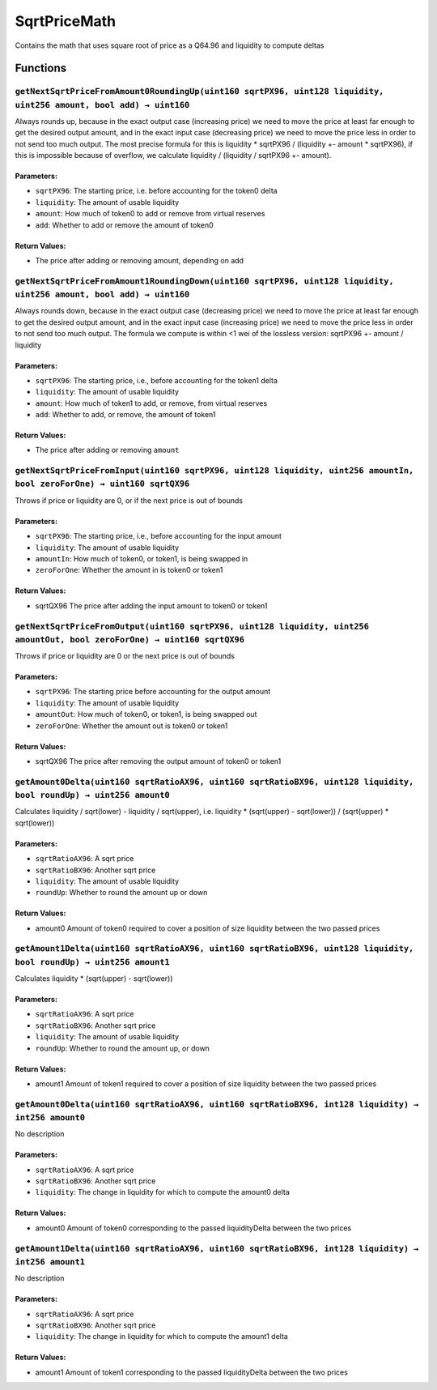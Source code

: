 SqrtPriceMath
=============

Contains the math that uses square root of price as a Q64.96 and
liquidity to compute deltas

Functions
---------

``getNextSqrtPriceFromAmount0RoundingUp(uint160 sqrtPX96, uint128 liquidity, uint256 amount, bool add) → uint160``
~~~~~~~~~~~~~~~~~~~~~~~~~~~~~~~~~~~~~~~~~~~~~~~~~~~~~~~~~~~~~~~~~~~~~~~~~~~~~~~~~~~~~~~~~~~~~~~~~~~~~~~~~~~~~~~~~~

Always rounds up, because in the exact output case (increasing price) we
need to move the price at least far enough to get the desired output
amount, and in the exact input case (decreasing price) we need to move
the price less in order to not send too much output. The most precise
formula for this is liquidity \* sqrtPX96 / (liquidity +- amount \*
sqrtPX96), if this is impossible because of overflow, we calculate
liquidity / (liquidity / sqrtPX96 +- amount).

Parameters:
^^^^^^^^^^^

-  ``sqrtPX96``: The starting price, i.e. before accounting for the
   token0 delta

-  ``liquidity``: The amount of usable liquidity

-  ``amount``: How much of token0 to add or remove from virtual reserves

-  ``add``: Whether to add or remove the amount of token0

Return Values:
^^^^^^^^^^^^^^

-  The price after adding or removing amount, depending on add

``getNextSqrtPriceFromAmount1RoundingDown(uint160 sqrtPX96, uint128 liquidity, uint256 amount, bool add) → uint160``
~~~~~~~~~~~~~~~~~~~~~~~~~~~~~~~~~~~~~~~~~~~~~~~~~~~~~~~~~~~~~~~~~~~~~~~~~~~~~~~~~~~~~~~~~~~~~~~~~~~~~~~~~~~~~~~~~~~~

Always rounds down, because in the exact output case (decreasing price)
we need to move the price at least far enough to get the desired output
amount, and in the exact input case (increasing price) we need to move
the price less in order to not send too much output. The formula we
compute is within <1 wei of the lossless version: sqrtPX96 +- amount /
liquidity

.. _parameters-1:

Parameters:
^^^^^^^^^^^

-  ``sqrtPX96``: The starting price, i.e., before accounting for the
   token1 delta

-  ``liquidity``: The amount of usable liquidity

-  ``amount``: How much of token1 to add, or remove, from virtual
   reserves

-  ``add``: Whether to add, or remove, the amount of token1

.. _return-values-1:

Return Values:
^^^^^^^^^^^^^^

-  The price after adding or removing ``amount``

``getNextSqrtPriceFromInput(uint160 sqrtPX96, uint128 liquidity, uint256 amountIn, bool zeroForOne) → uint160 sqrtQX96``
~~~~~~~~~~~~~~~~~~~~~~~~~~~~~~~~~~~~~~~~~~~~~~~~~~~~~~~~~~~~~~~~~~~~~~~~~~~~~~~~~~~~~~~~~~~~~~~~~~~~~~~~~~~~~~~~~~~~~~~~

Throws if price or liquidity are 0, or if the next price is out of
bounds

.. _parameters-2:

Parameters:
^^^^^^^^^^^

-  ``sqrtPX96``: The starting price, i.e., before accounting for the
   input amount

-  ``liquidity``: The amount of usable liquidity

-  ``amountIn``: How much of token0, or token1, is being swapped in

-  ``zeroForOne``: Whether the amount in is token0 or token1

.. _return-values-2:

Return Values:
^^^^^^^^^^^^^^

-  sqrtQX96 The price after adding the input amount to token0 or token1

``getNextSqrtPriceFromOutput(uint160 sqrtPX96, uint128 liquidity, uint256 amountOut, bool zeroForOne) → uint160 sqrtQX96``
~~~~~~~~~~~~~~~~~~~~~~~~~~~~~~~~~~~~~~~~~~~~~~~~~~~~~~~~~~~~~~~~~~~~~~~~~~~~~~~~~~~~~~~~~~~~~~~~~~~~~~~~~~~~~~~~~~~~~~~~~~

Throws if price or liquidity are 0 or the next price is out of bounds

.. _parameters-3:

Parameters:
^^^^^^^^^^^

-  ``sqrtPX96``: The starting price before accounting for the output
   amount

-  ``liquidity``: The amount of usable liquidity

-  ``amountOut``: How much of token0, or token1, is being swapped out

-  ``zeroForOne``: Whether the amount out is token0 or token1

.. _return-values-3:

Return Values:
^^^^^^^^^^^^^^

-  sqrtQX96 The price after removing the output amount of token0 or
   token1

``getAmount0Delta(uint160 sqrtRatioAX96, uint160 sqrtRatioBX96, uint128 liquidity, bool roundUp) → uint256 amount0``
~~~~~~~~~~~~~~~~~~~~~~~~~~~~~~~~~~~~~~~~~~~~~~~~~~~~~~~~~~~~~~~~~~~~~~~~~~~~~~~~~~~~~~~~~~~~~~~~~~~~~~~~~~~~~~~~~~~~

Calculates liquidity / sqrt(lower) - liquidity / sqrt(upper),
i.e. liquidity \* (sqrt(upper) - sqrt(lower)) / (sqrt(upper) \*
sqrt(lower))

.. _parameters-4:

Parameters:
^^^^^^^^^^^

-  ``sqrtRatioAX96``: A sqrt price

-  ``sqrtRatioBX96``: Another sqrt price

-  ``liquidity``: The amount of usable liquidity

-  ``roundUp``: Whether to round the amount up or down

.. _return-values-4:

Return Values:
^^^^^^^^^^^^^^

-  amount0 Amount of token0 required to cover a position of size
   liquidity between the two passed prices

``getAmount1Delta(uint160 sqrtRatioAX96, uint160 sqrtRatioBX96, uint128 liquidity, bool roundUp) → uint256 amount1``
~~~~~~~~~~~~~~~~~~~~~~~~~~~~~~~~~~~~~~~~~~~~~~~~~~~~~~~~~~~~~~~~~~~~~~~~~~~~~~~~~~~~~~~~~~~~~~~~~~~~~~~~~~~~~~~~~~~~

Calculates liquidity \* (sqrt(upper) - sqrt(lower))

.. _parameters-5:

Parameters:
^^^^^^^^^^^

-  ``sqrtRatioAX96``: A sqrt price

-  ``sqrtRatioBX96``: Another sqrt price

-  ``liquidity``: The amount of usable liquidity

-  ``roundUp``: Whether to round the amount up, or down

.. _return-values-5:

Return Values:
^^^^^^^^^^^^^^

-  amount1 Amount of token1 required to cover a position of size
   liquidity between the two passed prices

``getAmount0Delta(uint160 sqrtRatioAX96, uint160 sqrtRatioBX96, int128 liquidity) → int256 amount0``
~~~~~~~~~~~~~~~~~~~~~~~~~~~~~~~~~~~~~~~~~~~~~~~~~~~~~~~~~~~~~~~~~~~~~~~~~~~~~~~~~~~~~~~~~~~~~~~~~~~~

No description

.. _parameters-6:

Parameters:
^^^^^^^^^^^

-  ``sqrtRatioAX96``: A sqrt price

-  ``sqrtRatioBX96``: Another sqrt price

-  ``liquidity``: The change in liquidity for which to compute the
   amount0 delta

.. _return-values-6:

Return Values:
^^^^^^^^^^^^^^

-  amount0 Amount of token0 corresponding to the passed liquidityDelta
   between the two prices

``getAmount1Delta(uint160 sqrtRatioAX96, uint160 sqrtRatioBX96, int128 liquidity) → int256 amount1``
~~~~~~~~~~~~~~~~~~~~~~~~~~~~~~~~~~~~~~~~~~~~~~~~~~~~~~~~~~~~~~~~~~~~~~~~~~~~~~~~~~~~~~~~~~~~~~~~~~~~

No description

.. _parameters-7:

Parameters:
^^^^^^^^^^^

-  ``sqrtRatioAX96``: A sqrt price

-  ``sqrtRatioBX96``: Another sqrt price

-  ``liquidity``: The change in liquidity for which to compute the
   amount1 delta

.. _return-values-7:

Return Values:
^^^^^^^^^^^^^^

-  amount1 Amount of token1 corresponding to the passed liquidityDelta
   between the two prices
